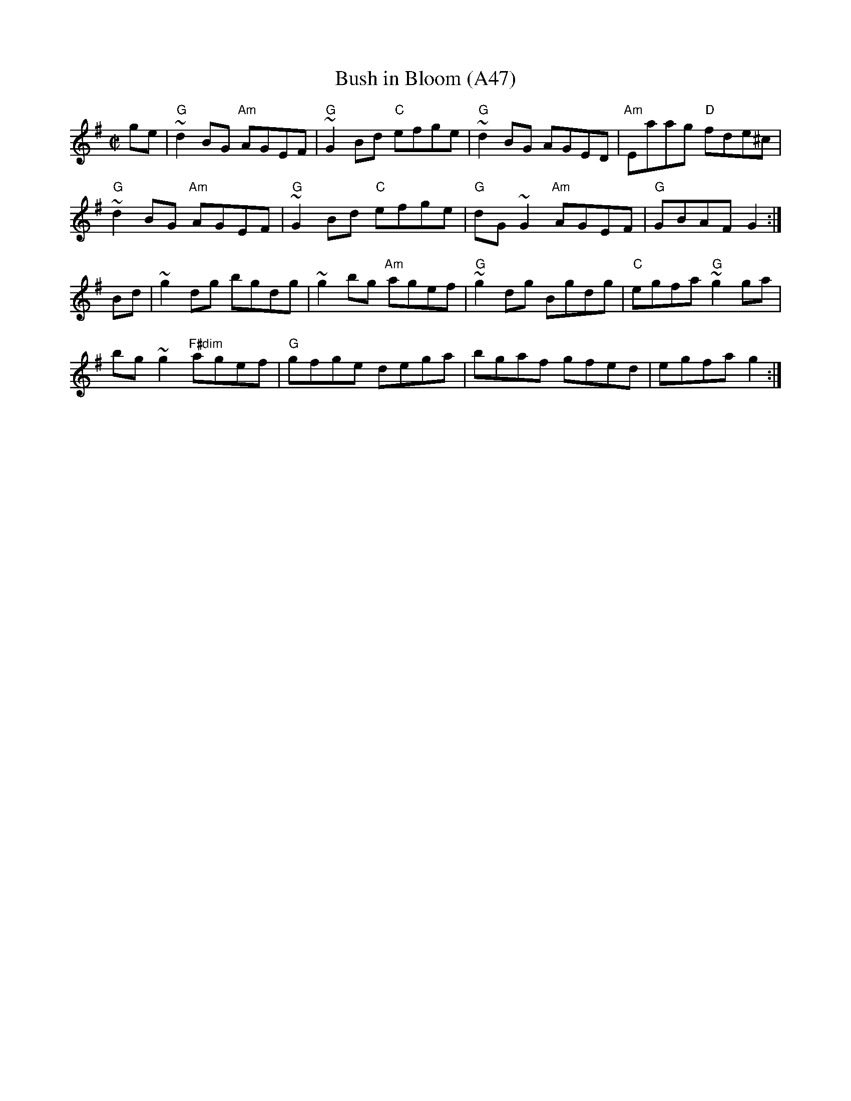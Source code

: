 X: 1099
T:Bush in Bloom (A47)
N: page A47
N: hexatonic
S:Trad, arr. Paddy O'Brien
Z:Set: Bush in Bloom/Congress/Ewe Reel
R:reel
E:9
I:speed 350
M:C|
K:G
ge|"G"~d2 BG "Am"AGEF|"G"~G2 Bd "C"efge|"G"~d2BG AGED |"Am"Eaag "D"fde^c|
"G" ~d2 BG "Am"AGEF|"G"~G2 Bd "C"efge|"G" dG~G2 "Am"AGEF|"G"GBAF G2:|
Bd|~g2 dg bgdg|~g2bg "Am"agef|"G" ~g2 dg Bgdg|"C"egfa "G"~g2ga|
bg~g2 "F#dim"agef|"G"gfge dega| bgaf gfed|egfa g2:|
